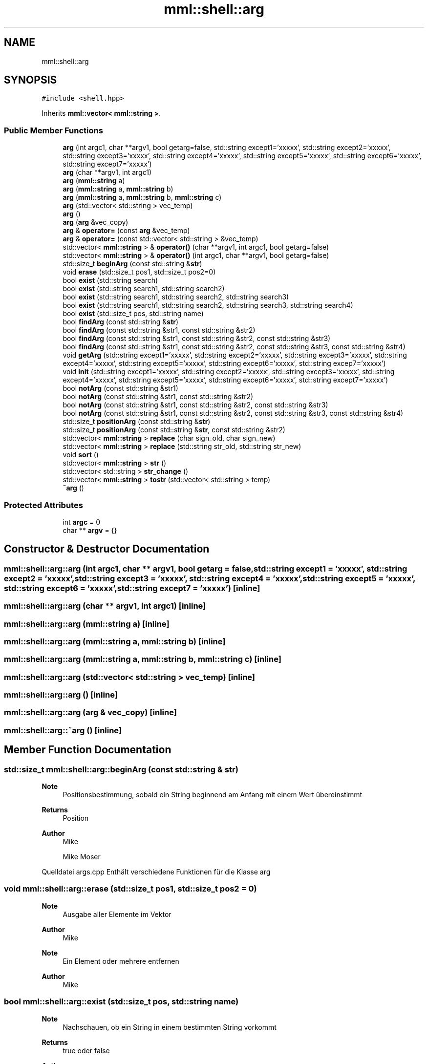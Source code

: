 .TH "mml::shell::arg" 3 "Tue May 21 2024" "mml" \" -*- nroff -*-
.ad l
.nh
.SH NAME
mml::shell::arg
.SH SYNOPSIS
.br
.PP
.PP
\fC#include <shell\&.hpp>\fP
.PP
Inherits \fBmml::vector< mml::string >\fP\&.
.SS "Public Member Functions"

.in +1c
.ti -1c
.RI "\fBarg\fP (int argc1, char **argv1, bool getarg=false, std::string except1='xxxxx', std::string except2='xxxxx', std::string except3='xxxxx', std::string except4='xxxxx', std::string except5='xxxxx', std::string except6='xxxxx', std::string except7='xxxxx')"
.br
.ti -1c
.RI "\fBarg\fP (char **argv1, int argc1)"
.br
.ti -1c
.RI "\fBarg\fP (\fBmml::string\fP a)"
.br
.ti -1c
.RI "\fBarg\fP (\fBmml::string\fP a, \fBmml::string\fP b)"
.br
.ti -1c
.RI "\fBarg\fP (\fBmml::string\fP a, \fBmml::string\fP b, \fBmml::string\fP c)"
.br
.ti -1c
.RI "\fBarg\fP (std::vector< std::string > vec_temp)"
.br
.ti -1c
.RI "\fBarg\fP ()"
.br
.ti -1c
.RI "\fBarg\fP (\fBarg\fP &vec_copy)"
.br
.ti -1c
.RI "\fBarg\fP & \fBoperator=\fP (const \fBarg\fP &vec_temp)"
.br
.ti -1c
.RI "\fBarg\fP & \fBoperator=\fP (const std::vector< std::string > &vec_temp)"
.br
.ti -1c
.RI "std::vector< \fBmml::string\fP > & \fBoperator()\fP (char **argv1, int argc1, bool getarg=false)"
.br
.ti -1c
.RI "std::vector< \fBmml::string\fP > & \fBoperator()\fP (int argc1, char **argv1, bool getarg=false)"
.br
.ti -1c
.RI "std::size_t \fBbeginArg\fP (const std::string &\fBstr\fP)"
.br
.ti -1c
.RI "void \fBerase\fP (std::size_t pos1, std::size_t pos2=0)"
.br
.ti -1c
.RI "bool \fBexist\fP (std::string search)"
.br
.ti -1c
.RI "bool \fBexist\fP (std::string search1, std::string search2)"
.br
.ti -1c
.RI "bool \fBexist\fP (std::string search1, std::string search2, std::string search3)"
.br
.ti -1c
.RI "bool \fBexist\fP (std::string search1, std::string search2, std::string search3, std::string search4)"
.br
.ti -1c
.RI "bool \fBexist\fP (std::size_t pos, std::string name)"
.br
.ti -1c
.RI "bool \fBfindArg\fP (const std::string &\fBstr\fP)"
.br
.ti -1c
.RI "bool \fBfindArg\fP (const std::string &str1, const std::string &str2)"
.br
.ti -1c
.RI "bool \fBfindArg\fP (const std::string &str1, const std::string &str2, const std::string &str3)"
.br
.ti -1c
.RI "bool \fBfindArg\fP (const std::string &str1, const std::string &str2, const std::string &str3, const std::string &str4)"
.br
.ti -1c
.RI "void \fBgetArg\fP (std::string except1='xxxxx', std::string except2='xxxxx', std::string except3='xxxxx', std::string except4='xxxxx', std::string except5='xxxxx', std::string except6='xxxxx', std::string excep7='xxxxx')"
.br
.ti -1c
.RI "void \fBinit\fP (std::string except1='xxxxx', std::string except2='xxxxx', std::string except3='xxxxx', std::string except4='xxxxx', std::string except5='xxxxx', std::string except6='xxxxx', std::string except7='xxxxx')"
.br
.ti -1c
.RI "bool \fBnotArg\fP (const std::string &str1)"
.br
.ti -1c
.RI "bool \fBnotArg\fP (const std::string &str1, const std::string &str2)"
.br
.ti -1c
.RI "bool \fBnotArg\fP (const std::string &str1, const std::string &str2, const std::string &str3)"
.br
.ti -1c
.RI "bool \fBnotArg\fP (const std::string &str1, const std::string &str2, const std::string &str3, const std::string &str4)"
.br
.ti -1c
.RI "std::size_t \fBpositionArg\fP (const std::string &\fBstr\fP)"
.br
.ti -1c
.RI "std::size_t \fBpositionArg\fP (const std::string &\fBstr\fP, const std::string &str2)"
.br
.ti -1c
.RI "std::vector< \fBmml::string\fP > \fBreplace\fP (char sign_old, char sign_new)"
.br
.ti -1c
.RI "std::vector< \fBmml::string\fP > \fBreplace\fP (std::string str_old, std::string str_new)"
.br
.ti -1c
.RI "void \fBsort\fP ()"
.br
.ti -1c
.RI "std::vector< \fBmml::string\fP > \fBstr\fP ()"
.br
.ti -1c
.RI "std::vector< std::string > \fBstr_change\fP ()"
.br
.ti -1c
.RI "std::vector< \fBmml::string\fP > \fBtostr\fP (std::vector< std::string > temp)"
.br
.ti -1c
.RI "\fB~arg\fP ()"
.br
.in -1c
.SS "Protected Attributes"

.in +1c
.ti -1c
.RI "int \fBargc\fP = 0"
.br
.ti -1c
.RI "char ** \fBargv\fP = {}"
.br
.in -1c
.SH "Constructor & Destructor Documentation"
.PP 
.SS "mml::shell::arg::arg (int argc1, char ** argv1, bool getarg = \fCfalse\fP, std::string except1 = \fC'xxxxx'\fP, std::string except2 = \fC'xxxxx'\fP, std::string except3 = \fC'xxxxx'\fP, std::string except4 = \fC'xxxxx'\fP, std::string except5 = \fC'xxxxx'\fP, std::string except6 = \fC'xxxxx'\fP, std::string except7 = \fC'xxxxx'\fP)\fC [inline]\fP"

.SS "mml::shell::arg::arg (char ** argv1, int argc1)\fC [inline]\fP"

.SS "mml::shell::arg::arg (\fBmml::string\fP a)\fC [inline]\fP"

.SS "mml::shell::arg::arg (\fBmml::string\fP a, \fBmml::string\fP b)\fC [inline]\fP"

.SS "mml::shell::arg::arg (\fBmml::string\fP a, \fBmml::string\fP b, \fBmml::string\fP c)\fC [inline]\fP"

.SS "mml::shell::arg::arg (std::vector< std::string > vec_temp)\fC [inline]\fP"

.SS "mml::shell::arg::arg ()\fC [inline]\fP"

.SS "mml::shell::arg::arg (\fBarg\fP & vec_copy)\fC [inline]\fP"

.SS "mml::shell::arg::~arg ()\fC [inline]\fP"

.SH "Member Function Documentation"
.PP 
.SS "std::size_t mml::shell::arg::beginArg (const std::string & str)"

.PP
\fBNote\fP
.RS 4
Positionsbestimmung, sobald ein String beginnend am Anfang mit einem Wert übereinstimmt
.RE
.PP
\fBReturns\fP
.RS 4
Position 
.RE
.PP
\fBAuthor\fP
.RS 4
Mike
.PP
Mike Moser
.RE
.PP
Quelldatei args\&.cpp Enthält verschiedene Funktionen für die Klasse arg 
.SS "void mml::shell::arg::erase (std::size_t pos1, std::size_t pos2 = \fC0\fP)"

.PP
\fBNote\fP
.RS 4
Ausgabe aller Elemente im Vektor
.RE
.PP
\fBAuthor\fP
.RS 4
Mike 
.RE
.PP
\fBNote\fP
.RS 4
Ein Element oder mehrere entfernen
.RE
.PP
\fBAuthor\fP
.RS 4
Mike 
.RE
.PP

.SS "bool mml::shell::arg::exist (std::size_t pos, std::string name)"

.PP
\fBNote\fP
.RS 4
Nachschauen, ob ein String in einem bestimmten String vorkommt
.RE
.PP
\fBReturns\fP
.RS 4
true oder false 
.RE
.PP
\fBAuthor\fP
.RS 4
Mike 
.RE
.PP

.SS "bool mml::shell::arg::exist (std::string search)"

.PP
\fBNote\fP
.RS 4
nachschauen ob ein String im Vektor vec vorkommt
.RE
.PP
\fBReturns\fP
.RS 4
true oder false 
.RE
.PP
\fBAuthor\fP
.RS 4
Mike 
.RE
.PP

.SS "bool mml::shell::arg::exist (std::string search1, std::string search2)"

.SS "bool mml::shell::arg::exist (std::string search1, std::string search2, std::string search3)"

.SS "bool mml::shell::arg::exist (std::string search1, std::string search2, std::string search3, std::string search4)"

.SS "bool mml::shell::arg::findArg (const std::string & str)"

.PP
\fBNote\fP
.RS 4
Finden von Argumenten
.RE
.PP
\fBAuthor\fP
.RS 4
Mike 
.RE
.PP

.SS "bool mml::shell::arg::findArg (const std::string & str1, const std::string & str2)"

.SS "bool mml::shell::arg::findArg (const std::string & str1, const std::string & str2, const std::string & str3)"

.SS "bool mml::shell::arg::findArg (const std::string & str1, const std::string & str2, const std::string & str3, const std::string & str4)"

.SS "void mml::shell::arg::getArg (std::string except1 = \fC'xxxxx'\fP, std::string except2 = \fC'xxxxx'\fP, std::string except3 = \fC'xxxxx'\fP, std::string except4 = \fC'xxxxx'\fP, std::string except5 = \fC'xxxxx'\fP, std::string except6 = \fC'xxxxx'\fP, std::string excep7 = \fC'xxxxx'\fP)"
Argumente bei -xyz bestimmen
.PP
\fBAuthor\fP
.RS 4
Mike 
.RE
.PP

.SS "void mml::shell::arg::init (std::string except1 = \fC'xxxxx'\fP, std::string except2 = \fC'xxxxx'\fP, std::string except3 = \fC'xxxxx'\fP, std::string except4 = \fC'xxxxx'\fP, std::string except5 = \fC'xxxxx'\fP, std::string except6 = \fC'xxxxx'\fP, std::string except7 = \fC'xxxxx'\fP)"

.PP
\fBNote\fP
.RS 4
Initialisierung bei Start zum Ausführen von Standardoperationen
.RE
.PP
\fBAuthor\fP
.RS 4
Mike 
.RE
.PP

.SS "bool mml::shell::arg::notArg (const std::string & str1)"

.PP
\fBNote\fP
.RS 4
Finden von nicht vorhandenen Argumenten
.RE
.PP
\fBReturns\fP
.RS 4
true, wenn nicht gefunden 
.RE
.PP
\fBAuthor\fP
.RS 4
Mike 
.RE
.PP

.SS "bool mml::shell::arg::notArg (const std::string & str1, const std::string & str2)"

.SS "bool mml::shell::arg::notArg (const std::string & str1, const std::string & str2, const std::string & str3)"

.SS "bool mml::shell::arg::notArg (const std::string & str1, const std::string & str2, const std::string & str3, const std::string & str4)"

.SS "std::vector< \fBmml::string\fP > & mml::shell::arg::operator() (char ** argv1, int argc1, bool getarg = \fCfalse\fP)"

.PP
\fBNote\fP
.RS 4
Initialisierung mit direkter Übergabe der argv und argc Werte
.RE
.PP
\fBAuthor\fP
.RS 4
Mike 
.RE
.PP

.SS "std::vector< \fBmml::string\fP > & mml::shell::arg::operator() (int argc1, char ** argv1, bool getarg = \fCfalse\fP)"

.SS "\fBarg\fP& mml::shell::arg::operator= (const \fBarg\fP & vec_temp)\fC [inline]\fP"

.SS "\fBarg\fP& mml::shell::arg::operator= (const std::vector< std::string > & vec_temp)\fC [inline]\fP"

.SS "std::size_t mml::shell::arg::positionArg (const std::string & str)"

.PP
\fBNote\fP
.RS 4
Positionsbestimmungen, wo ein gesuchter String steht
.RE
.PP
\fBReturns\fP
.RS 4
Positionnamespace mml{ 
.RE
.PP
\fBAuthor\fP
.RS 4
Mike 
.RE
.PP

.SS "std::size_t mml::shell::arg::positionArg (const std::string & str, const std::string & str2)"

.SS "std::vector< \fBmml::string\fP > mml::shell::arg::replace (char sign_old, char sign_new)"

.PP
\fBNote\fP
.RS 4
Ersetzen eines chars oder eines Strings in einem Vektor
.RE
.PP
\fBReturns\fP
.RS 4
Vektor mit den ersetzten Werten 
.RE
.PP
\fBAuthor\fP
.RS 4
Mike 
.RE
.PP

.SS "std::vector< \fBmml::string\fP > mml::shell::arg::replace (std::string str_old, std::string str_new)"

.SS "void mml::shell::arg::sort ()"

.PP
\fBNote\fP
.RS 4
Nachträgliche Initialisierung der Werte von übergebenen Werten
.RE
.PP
\fBAuthor\fP
.RS 4
Mike 
.RE
.PP
\fBNote\fP
.RS 4
Sortieren der Werte
.RE
.PP
\fBAuthor\fP
.RS 4
Mike 
.RE
.PP

.SS "std::vector< \fBmml::string\fP > mml::shell::arg::str ()"

.PP
\fBNote\fP
.RS 4
Umwandlungen der Werte in einen Standard String Vektor
.RE
.PP
\fBReturns\fP
.RS 4
String Vektor 
.RE
.PP
\fBAuthor\fP
.RS 4
Mike 
.RE
.PP

.SS "std::vector< std::string > mml::shell::arg::str_change ()"

.SS "std::vector< \fBmml::string\fP > mml::shell::arg::tostr (std::vector< std::string > temp)"

.SH "Member Data Documentation"
.PP 
.SS "int mml::shell::arg::argc = 0\fC [protected]\fP"

.SS "char** mml::shell::arg::argv = {}\fC [protected]\fP"


.SH "Author"
.PP 
Generated automatically by Doxygen for mml from the source code\&.
